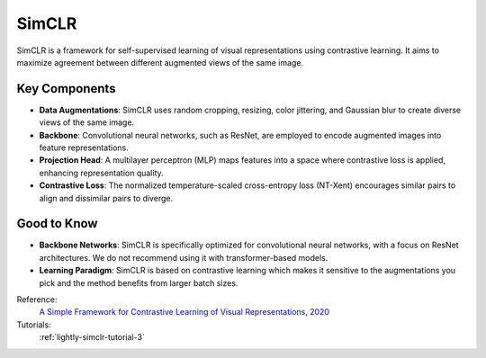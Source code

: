 .. _simclr:

SimCLR
======

SimCLR is a framework for self-supervised learning of visual representations using contrastive learning. It aims to maximize agreement between different augmented views of the same image.

Key Components
--------------

- **Data Augmentations**: SimCLR uses random cropping, resizing, color jittering, and Gaussian blur to create diverse views of the same image.
- **Backbone**: Convolutional neural networks, such as ResNet, are employed to encode augmented images into feature representations.
- **Projection Head**: A multilayer perceptron (MLP) maps features into a space where contrastive loss is applied, enhancing representation quality.
- **Contrastive Loss**: The normalized temperature-scaled cross-entropy loss (NT-Xent) encourages similar pairs to align and dissimilar pairs to diverge.

Good to Know
----------------

- **Backbone Networks**: SimCLR is specifically optimized for convolutional neural networks, with a focus on ResNet architectures. We do not recommend using it with transformer-based models.
- **Learning Paradigm**: SimCLR is based on contrastive learning which makes it sensitive to the augmentations you pick and the method benefits from larger batch sizes.

Reference:
    `A Simple Framework for Contrastive Learning of Visual Representations, 2020 <https://arxiv.org/abs/2002.05709>`_

Tutorials:
    :ref:`lightly-simclr-tutorial-3`


.. tabs::
    .. tab:: PyTorch

        .. image:: https://img.shields.io/badge/Open%20in%20Colab-blue?logo=googlecolab&label=%20&labelColor=5c5c5c
            :target: https://colab.research.google.com/github/lightly-ai/lightly/blob/master/examples/notebooks/pytorch/simclr.ipynb

        This example can be run from the command line with::

            python lightly/examples/pytorch/simclr.py

        .. literalinclude:: ../../../examples/pytorch/simclr.py

    .. tab:: Lightning

        .. image:: https://img.shields.io/badge/Open%20in%20Colab-blue?logo=googlecolab&label=%20&labelColor=5c5c5c
            :target: https://colab.research.google.com/github/lightly-ai/lightly/blob/master/examples/notebooks/pytorch_lightning/simclr.ipynb

        This example can be run from the command line with::

            python lightly/examples/pytorch_lightning/simclr.py

        .. literalinclude:: ../../../examples/pytorch_lightning/simclr.py

    .. tab:: Lightning Distributed

        .. image:: https://img.shields.io/badge/Open%20in%20Colab-blue?logo=googlecolab&label=%20&labelColor=5c5c5c
            :target: https://colab.research.google.com/github/lightly-ai/lightly/blob/master/examples/notebooks/pytorch_lightning_distributed/simclr.ipynb

        This example runs on multiple gpus using Distributed Data Parallel (DDP)
        training with Pytorch Lightning. At least one GPU must be available on 
        the system. The example can be run from the command line with::

            python lightly/examples/pytorch_lightning_distributed/simclr.py

        The model differs in the following ways from the non-distributed
        implementation:

        - Distributed Data Parallel is enabled
        - Synchronized Batch Norm is used in place of standard Batch Norm
        - Features are gathered from all GPUs before the loss is calculated

        Note that Synchronized Batch Norm and feature gathering are optional and
        the model can also be trained without them. Without Synchronized Batch
        Norm and feature gathering the batch norm and loss for each GPU are 
        only calculated based on the features on that specific GPU.

        .. literalinclude:: ../../../examples/pytorch_lightning_distributed/simclr.py
